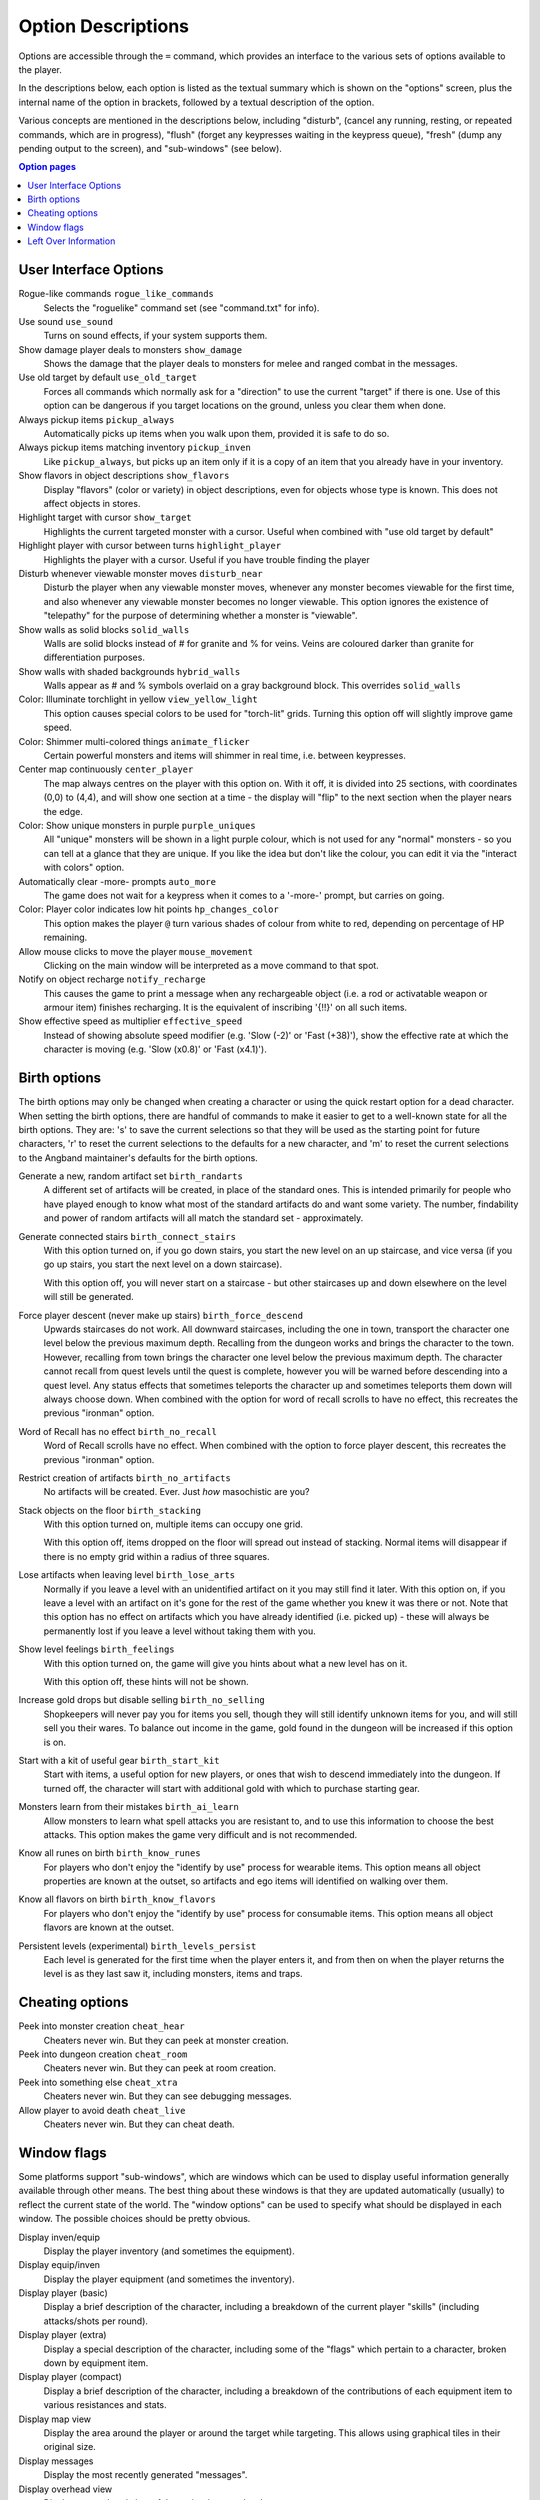 ===================
Option Descriptions
===================

Options are accessible through the ``=`` command, which provides an
interface to the various sets of options available to the player.

In the descriptions below, each option is listed as the textual summary
which is shown on the "options" screen, plus the internal name of the
option in brackets, followed by a textual description of the option.

Various concepts are mentioned in the descriptions below, including
"disturb", (cancel any running, resting, or repeated commands, which are in
progress), "flush" (forget any keypresses waiting in the keypress queue),
"fresh" (dump any pending output to the screen), and "sub-windows" (see
below).

.. contents:: Option pages
   :local:
   :depth: 1

User Interface Options
======================

Rogue-like commands ``rogue_like_commands``
  Selects the "roguelike" command set (see "command.txt" for info).

Use sound ``use_sound``
  Turns on sound effects, if your system supports them.

Show damage player deals to monsters ``show_damage``
  Shows the damage that the player deals to monsters for melee and ranged 
  combat in the messages.

Use old target by default ``use_old_target``
  Forces all commands which normally ask for a "direction" to use the
  current "target" if there is one. Use of this option can be dangerous if
  you target locations on the ground, unless you clear them when done.

Always pickup items ``pickup_always``
  Automatically picks up items when you walk upon them, provided it is safe
  to do so.

Always pickup items matching inventory ``pickup_inven``
  Like ``pickup_always``, but picks up an item only if it is a copy of an
  item that you already have in your inventory.

Show flavors in object descriptions ``show_flavors``
  Display "flavors" (color or variety) in object descriptions, even for
  objects whose type is known. This does not affect objects in stores.  

Highlight target with cursor ``show_target``
  Highlights the current targeted monster with a cursor.  Useful when 
  combined with "use old target by default"

Highlight player with cursor between turns ``highlight_player``
  Highlights the player with a cursor.  Useful if you have trouble finding
  the player

Disturb whenever viewable monster moves ``disturb_near``
  Disturb the player when any viewable monster moves, whenever any monster
  becomes viewable for the first time, and also whenever any viewable
  monster becomes no longer viewable. This option ignores the existence of
  "telepathy" for the purpose of determining whether a monster is
  "viewable".

Show walls as solid blocks ``solid_walls``
  Walls are solid blocks instead of # for granite and % for veins.  Veins
  are coloured darker than granite for differentiation purposes.

Show walls with shaded backgrounds ``hybrid_walls``
  Walls appear as # and % symbols overlaid on a gray background block.  
  This overrides ``solid_walls``

Color: Illuminate torchlight in yellow ``view_yellow_light``
  This option causes special colors to be used for "torch-lit" grids.
  Turning this option off will slightly improve game speed.

Color: Shimmer multi-colored things ``animate_flicker``
  Certain powerful monsters and items will shimmer in real time, i.e.
  between keypresses.  

Center map continuously ``center_player``
  The map always centres on the player with this option on. With it off, it
  is divided into 25 sections, with coordinates (0,0) to (4,4), and will
  show one section at a time - the display will "flip" to the next section
  when the player nears the edge.

Color: Show unique monsters in purple ``purple_uniques``
  All "unique" monsters will be shown in a light purple colour, which is
  not used for any "normal" monsters - so you can tell at a glance that
  they are unique. If you like the idea but don't like the colour, you can
  edit it via the "interact with colors" option.

Automatically clear -more- prompts ``auto_more``
  The game does not wait for a keypress when it comes to a '-more-'
  prompt, but carries on going.  

Color: Player color indicates low hit points ``hp_changes_color``
  This option makes the player ``@`` turn various shades of colour from
  white to red, depending on percentage of HP remaining.

Allow mouse clicks to move the player  ``mouse_movement``
  Clicking on the main window will be interpreted as a move command to that
  spot.

Notify on object recharge ``notify_recharge``
  This causes the game to print a message when any rechargeable object
  (i.e. a rod or activatable weapon or armour item) finishes recharging. It
  is the equivalent of inscribing '{!!}' on all such items.  

Show effective speed as multiplier ``effective_speed``
  Instead of showing absolute speed modifier (e.g. 'Slow (-2)' or 'Fast (+38)'),
  show the effective rate at which the character is moving (e.g. 'Slow (x0.8)'
  or 'Fast (x4.1)').


Birth options
=============

The birth options may only be changed when creating a character or using
the quick restart option for a dead character.  When setting the birth
options, there are handful of commands to make it easier to get to a
well-known state for all the birth options.  They are:  's' to save the
current selections so that they will be used as the starting point for
future characters, 'r' to reset the current selections to the defaults
for a new character, and 'm' to reset the current selections to the
Angband maintainer's defaults for the birth options.

Generate a new, random artifact set ``birth_randarts``
  A different set of artifacts will be created, in place of the standard
  ones. This is intended primarily for people who have played enough to
  know what most of the standard artifacts do and want some variety. The
  number, findability and power of random artifacts will all match the
  standard set - approximately.

Generate connected stairs ``birth_connect_stairs``
  With this option turned on, if you go down stairs, you start the new level
  on an up staircase, and vice versa (if you go up stairs, you start the
  next level on a down staircase).

  With this option off, you will never start on a staircase - but other
  staircases up and down elsewhere on the level will still be generated.

Force player descent (never make up stairs) ``birth_force_descend``
  Upwards staircases do not work.  All downward staircases, including the
  one in town, transport the character one level below the previous maximum
  depth.  Recalling from the dungeon works and brings the character to the
  town.  However, recalling from town brings the character one level 
  below the previous maximum depth.  The character cannot recall from quest
  levels until the quest is complete, however you will be warned before
  descending into a quest level.  Any status effects that sometimes 
  teleports the character up and sometimes teleports them down will always
  choose down.  When combined with the option for word of recall scrolls
  to have no effect, this recreates the previous "ironman" option.  

Word of Recall has no effect ``birth_no_recall``
  Word of Recall scrolls have no effect.  When combined with the option
  to force player descent, this recreates the previous "ironman" option.

Restrict creation of artifacts ``birth_no_artifacts``
  No artifacts will be created. Ever. Just *how* masochistic are you?

Stack objects on the floor ``birth_stacking``
  With this option turned on, multiple items can occupy one grid.

  With this option off, items dropped on the floor will spread out instead
  of stacking. Normal items will disappear if there is no empty grid
  within a radius of three squares.

Lose artifacts when leaving level ``birth_lose_arts``
  Normally if you leave a level with an unidentified artifact on it you may
  still find it later. With this option on, if you leave a level with an
  artifact on it's gone for the rest of the game whether you knew it was
  there or not. Note that this option has no effect on artifacts which you
  have already identified (i.e. picked up) - these will always be
  permanently lost if you leave a level without taking them with you.

Show level feelings ``birth_feelings``
  With this option turned on, the game will give you hints about what a new
  level has on it.

  With this option off, these hints will not be shown.

Increase gold drops but disable selling ``birth_no_selling``
  Shopkeepers will never pay you for items you sell, though they will still
  identify unknown items for you, and will still sell you their wares. To
  balance out income in the game, gold found in the dungeon will be
  increased if this option is on.

Start with a kit of useful gear ``birth_start_kit``
  Start with items, a useful option for new players, or ones that wish
  to descend immediately into the dungeon.  If turned off, the character
  will start with additional gold with which to purchase starting gear.

Monsters learn from their mistakes ``birth_ai_learn``
  Allow monsters to learn what spell attacks you are resistant to, and to
  use this information to choose the best attacks.  This option makes the
  game very difficult and is not recommended.

Know all runes on birth ``birth_know_runes``
  For players who don't enjoy the "identify by use" process for wearable
  items.  This option means all object properties are known at the outset, so
  artifacts and ego items will identified on walking over them.

Know all flavors on birth ``birth_know_flavors``
  For players who don't enjoy the "identify by use" process for consumable
  items.  This option means all object flavors are known at the outset.

Persistent levels (experimental) ``birth_levels_persist``
  Each level is generated for the first time when the player enters it, and 
  from then on when the player returns the level is as they last saw it, 
  including monsters, items and traps.

Cheating options
================

Peek into monster creation ``cheat_hear``
  Cheaters never win. But they can peek at monster creation.

Peek into dungeon creation ``cheat_room``
  Cheaters never win. But they can peek at room creation.

Peek into something else ``cheat_xtra``
  Cheaters never win. But they can see debugging messages.

Allow player to avoid death ``cheat_live``
   Cheaters never win. But they can cheat death.

Window flags
============

Some platforms support "sub-windows", which are windows which can be used
to display useful information generally available through other means. The
best thing about these windows is that they are updated automatically
(usually) to reflect the current state of the world. The "window options"
can be used to specify what should be displayed in each window. The 
possible choices should be pretty obvious.

Display inven/equip
  Display the player inventory (and sometimes the equipment).

Display equip/inven
  Display the player equipment (and sometimes the inventory).

Display player (basic)
  Display a brief description of the character, including a breakdown of
  the current player "skills" (including attacks/shots per round).

Display player (extra)
  Display a special description of the character, including some of the
  "flags" which pertain to a character, broken down by equipment item.

Display player (compact)
  Display a brief description of the character, including a breakdown of
  the contributions of each equipment item to various resistances and
  stats.

Display map view
  Display the area around the player or around the target while targeting.
  This allows using graphical tiles in their original size.

Display messages
  Display the most recently generated "messages".

Display overhead view
  Display an overhead view of the entire dungeon level.

Display monster recall
  Display a description of the monster which has been most recently
  attacked, targeted, or examined in some way.

Display object recall
  Display a description of the most recently selected object. Currently
  this only affects spellbooks and prayerbooks. This window flag may be
  usefully combined with others, such as "monster recall".

Display monster list
  Display a list of monsters you know about and their distance from you.

Display status
  Display the current status of the player, with permanent or temporary boosts,
  resistances and status ailments (also available on the main window).

Display item list
  Display a list of items you know about and their distance from you.

Left Over Information
=====================

The ``hitpoint_warn`` value, if non-zero, is the percentage of maximal
hitpoints at which the player is warned that they may die. It is also used as
the cut-off for using the color red to display both hitpoints and mana.

The ``delay_factor`` value, if non-zero, will slow down the visual effects
used for missile, bolt, beam, and ball attacks. The actual time delay is
equal to ``delay_factor`` squared, in milliseconds.

The ``lazymove_delay`` value, if non-zero, will allow the player to move
diagonally by pressing the two appropriate arrow keys within the delay time.
This may be useful particularly when using a keyboard with no numpad.

